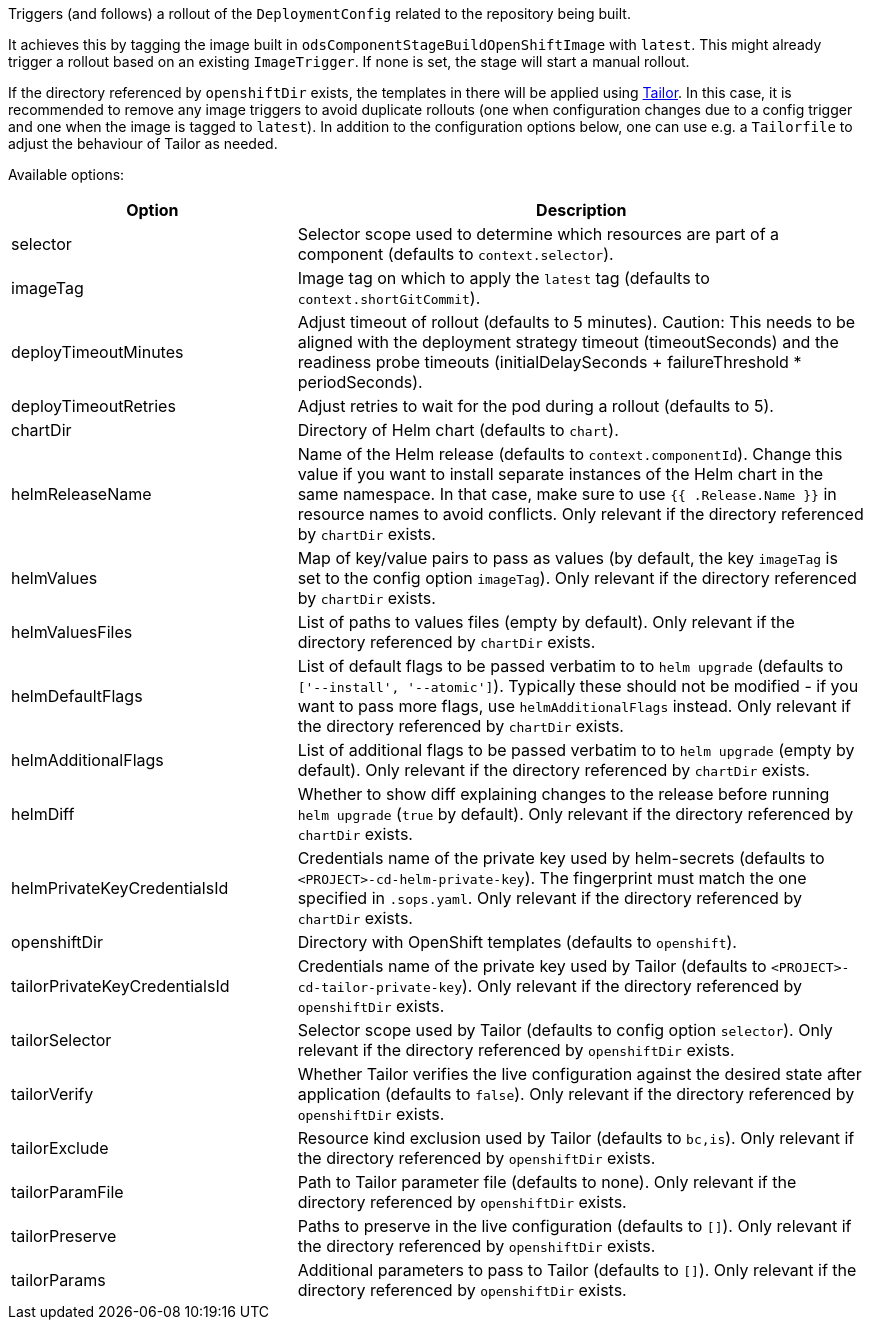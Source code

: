 Triggers (and follows) a rollout of the `DeploymentConfig` related to the repository
being built.

It achieves this by tagging the image built in `odsComponentStageBuildOpenShiftImage` with `latest`. This might already trigger a rollout based on an existing `ImageTrigger`. If none is set, the stage will start a manual rollout.

If the directory referenced by `openshiftDir` exists, the templates in there will be applied using https://github.com/opendevstack/tailor[Tailor]. In this case, it is recommended to remove any image triggers to avoid duplicate rollouts (one when configuration changes due to a config trigger and one when the image is tagged to `latest`). In addition to the configuration options below, one can use e.g. a `Tailorfile` to adjust the behaviour of Tailor as needed.

Available options:

[cols="1,2"]
|===
| Option | Description

| selector
| Selector scope used to determine which resources are part of a component (defaults to `context.selector`).

| imageTag
| Image tag on which to apply the `latest` tag (defaults to `context.shortGitCommit`).

| deployTimeoutMinutes
| Adjust timeout of rollout (defaults to 5 minutes). Caution: This needs to be aligned with the deployment strategy timeout (timeoutSeconds) and the readiness probe timeouts (initialDelaySeconds + failureThreshold * periodSeconds).

| deployTimeoutRetries
| Adjust retries to wait for the pod during a rollout (defaults to 5). 

| chartDir
| Directory of Helm chart (defaults to `chart`).

| helmReleaseName
| Name of the Helm release (defaults to `context.componentId`). Change this value if you want to install separate instances of the Helm chart in the same namespace. In that case, make sure to use `{{ .Release.Name }}` in resource names to avoid conflicts.  Only relevant if the directory referenced by `chartDir` exists.

| helmValues
| Map of key/value pairs to pass as values (by default, the key `imageTag` is set to the config option `imageTag`). Only relevant if the directory referenced by `chartDir` exists.

| helmValuesFiles
| List of paths to values files (empty by default). Only relevant if the directory referenced by `chartDir` exists.

| helmDefaultFlags
| List of default flags to be passed verbatim to to `helm upgrade` (defaults to `['--install', '--atomic']`). Typically these should not be modified - if you want to pass more flags, use `helmAdditionalFlags` instead. Only relevant if the directory referenced by `chartDir` exists.

| helmAdditionalFlags
| List of additional flags to be passed verbatim to to `helm upgrade` (empty by default). Only relevant if the directory referenced by `chartDir` exists.

| helmDiff
| Whether to show diff explaining changes to the release before running `helm upgrade` (`true` by default). Only relevant if the directory referenced by `chartDir` exists.

| helmPrivateKeyCredentialsId
| Credentials name of the private key used by helm-secrets (defaults to `<PROJECT>-cd-helm-private-key`). The fingerprint must match the one specified in `.sops.yaml`. Only relevant if the directory referenced by `chartDir` exists.

| openshiftDir
| Directory with OpenShift templates (defaults to `openshift`).

| tailorPrivateKeyCredentialsId
| Credentials name of the private key used by Tailor (defaults to `<PROJECT>-cd-tailor-private-key`). Only relevant if the directory referenced by `openshiftDir` exists.

| tailorSelector
| Selector scope used by Tailor (defaults to config option `selector`). Only relevant if the directory referenced by `openshiftDir` exists.

| tailorVerify
| Whether Tailor verifies the live configuration against the desired state after application (defaults to `false`). Only relevant if the directory referenced by `openshiftDir` exists.

| tailorExclude
| Resource kind exclusion used by Tailor (defaults to `bc,is`). Only relevant if the directory referenced by `openshiftDir` exists.

| tailorParamFile
| Path to Tailor parameter file (defaults to none). Only relevant if the directory referenced by `openshiftDir` exists.

| tailorPreserve
| Paths to preserve in the live configuration (defaults to `[]`). Only relevant if the directory referenced by `openshiftDir` exists.

| tailorParams
| Additional parameters to pass to Tailor (defaults to `[]`). Only relevant if the directory referenced by `openshiftDir` exists.
|===

